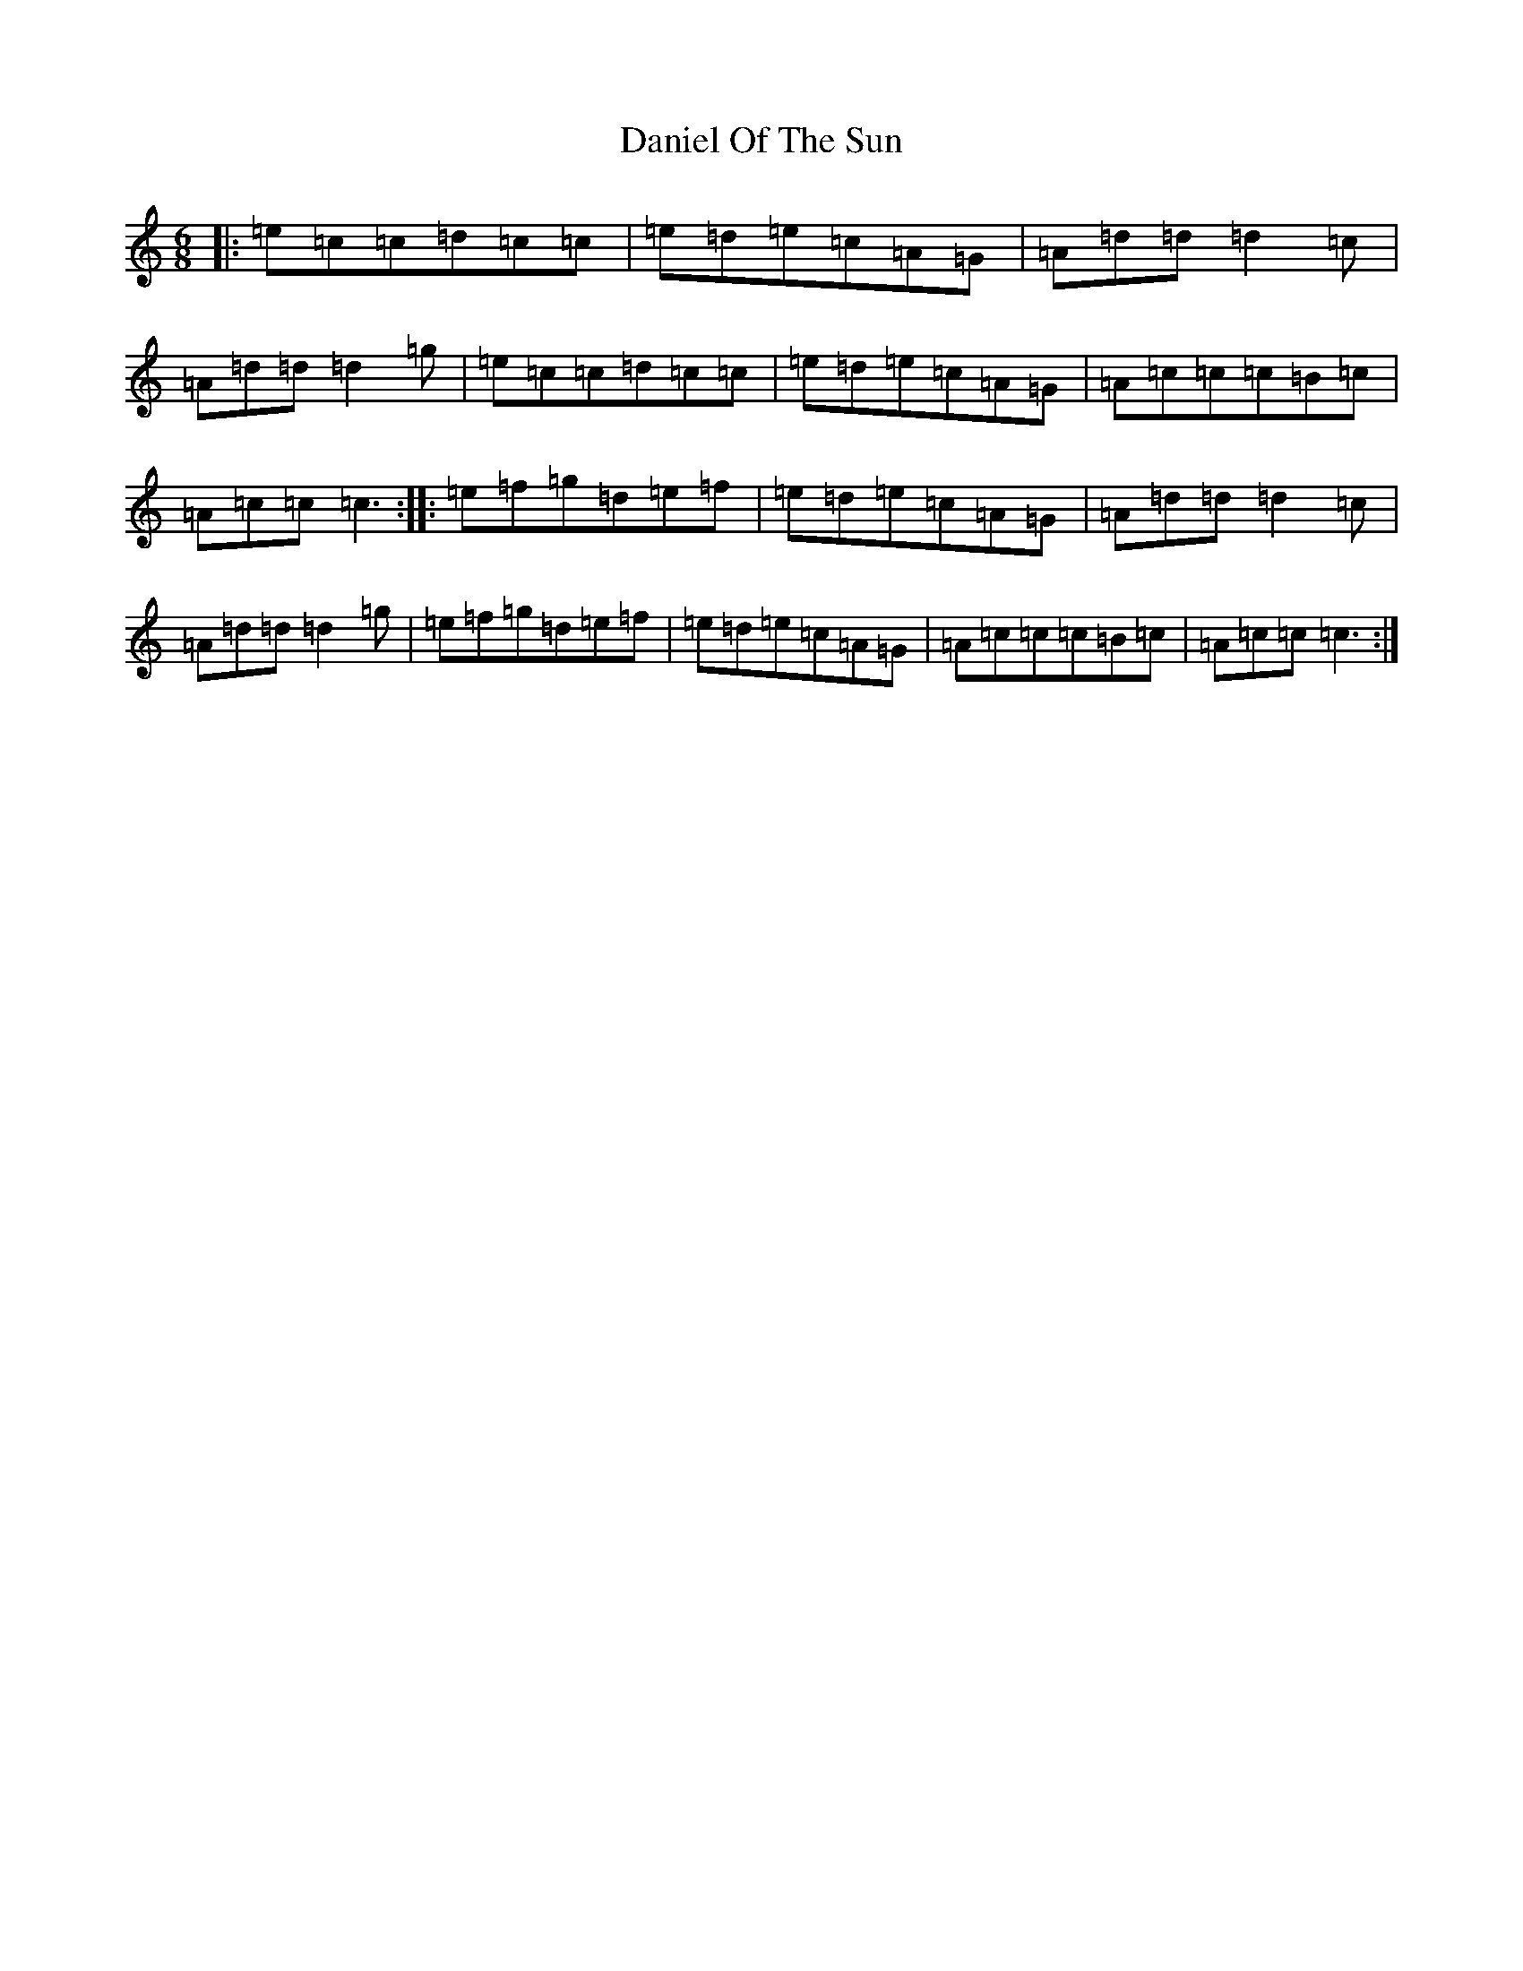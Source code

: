 X: 4850
T: Daniel Of The Sun
S: https://thesession.org/tunes/1317#setting1317
Z: D Major
R: jig
M:6/8
L:1/8
K: C Major
|:=e=c=c=d=c=c|=e=d=e=c=A=G|=A=d=d=d2=c|=A=d=d=d2=g|=e=c=c=d=c=c|=e=d=e=c=A=G|=A=c=c=c=B=c|=A=c=c=c3:||:=e=f=g=d=e=f|=e=d=e=c=A=G|=A=d=d=d2=c|=A=d=d=d2=g|=e=f=g=d=e=f|=e=d=e=c=A=G|=A=c=c=c=B=c|=A=c=c=c3:|